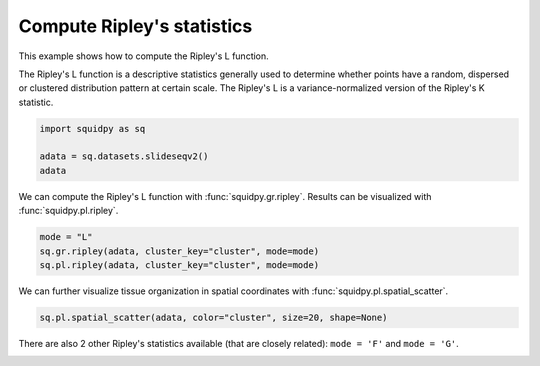 
.. DO NOT EDIT.
.. THIS FILE WAS AUTOMATICALLY GENERATED BY SPHINX-GALLERY.
.. TO MAKE CHANGES, EDIT THE SOURCE PYTHON FILE:
.. "auto_examples/graph/compute_ripley.py"
.. LINE NUMBERS ARE GIVEN BELOW.

.. only:: html

  .. container:: binder-badge

    .. image:: images/binder_badge_logo.svg
      :target: https://mybinder.org/v2/gh/scverse/squidpy_notebooks/main?filepath=docs/source/auto_examples/graph/compute_ripley.ipynb
      :alt: Launch binder
      :width: 150 px

.. rst-class:: sphx-glr-example-title

.. _sphx_glr_auto_examples_graph_compute_ripley.py:

Compute Ripley's statistics
---------------------------

This example shows how to compute the Ripley's L function.

The Ripley's L function is a descriptive statistics generally used
to determine whether points have a random, dispersed or clustered distribution
pattern at certain scale.
The Ripley's L is a variance-normalized version of the Ripley's K statistic.

.. seealso::

    See :ref:`sphx_glr_auto_examples_graph_compute_co_occurrence.py` for
    another score to describe spatial patterns with :func:`squidpy.gr.co_occurrence`.

.. GENERATED FROM PYTHON SOURCE LINES 18-23

.. code-block:: default

    import squidpy as sq

    adata = sq.datasets.slideseqv2()
    adata





.. rst-class:: sphx-glr-script-out

 Out:

 .. code-block:: none

      0%|          | 0.00/251M [00:00<?, ?B/s]      0%|          | 72.0k/251M [00:00<06:09, 713kB/s]      0%|          | 296k/251M [00:00<02:45, 1.59MB/s]      0%|          | 992k/251M [00:00<01:04, 4.07MB/s]      1%|          | 1.90M/251M [00:00<00:41, 6.27MB/s]      1%|          | 2.13M/251M [00:00<01:29, 2.92MB/s]      2%|1         | 4.07M/251M [00:00<00:37, 6.83MB/s]      2%|1         | 4.70M/251M [00:00<00:42, 6.08MB/s]      2%|2         | 6.26M/251M [00:01<00:30, 8.32MB/s]      3%|2         | 7.05M/251M [00:01<00:30, 8.33MB/s]      3%|3         | 8.09M/251M [00:01<00:28, 8.98MB/s]      4%|3         | 9.07M/251M [00:01<00:27, 9.33MB/s]      4%|4         | 10.1M/251M [00:01<00:26, 9.66MB/s]      4%|4         | 11.1M/251M [00:01<00:25, 9.80MB/s]      5%|4         | 12.0M/251M [00:01<00:25, 9.71MB/s]      5%|5         | 13.0M/251M [00:01<00:25, 9.77MB/s]      6%|5         | 14.0M/251M [00:01<00:25, 9.86MB/s]      6%|5         | 14.9M/251M [00:01<00:25, 9.76MB/s]      6%|6         | 15.9M/251M [00:02<00:24, 9.99MB/s]      7%|6         | 17.1M/251M [00:02<00:23, 10.5MB/s]      7%|7         | 18.2M/251M [00:02<00:22, 10.7MB/s]      8%|7         | 19.1M/251M [00:02<00:23, 10.4MB/s]      8%|8         | 20.2M/251M [00:02<00:22, 10.6MB/s]      8%|8         | 21.2M/251M [00:02<00:23, 10.4MB/s]      9%|8         | 22.3M/251M [00:02<00:22, 10.7MB/s]      9%|9         | 23.3M/251M [00:02<00:22, 10.5MB/s]     10%|9         | 23.9M/251M [00:02<00:27, 8.80MB/s]     10%|9         | 24.9M/251M [00:03<00:25, 9.24MB/s]     10%|#         | 25.3M/251M [00:03<00:31, 7.52MB/s]     10%|#         | 26.2M/251M [00:03<00:28, 8.30MB/s]     11%|#         | 27.1M/251M [00:03<00:27, 8.52MB/s]     11%|#1        | 27.9M/251M [00:03<00:27, 8.51MB/s]     11%|#1        | 28.8M/251M [00:03<00:27, 8.58MB/s]     12%|#1        | 29.6M/251M [00:03<00:27, 8.55MB/s]     12%|#2        | 30.4M/251M [00:03<00:27, 8.53MB/s]     12%|#2        | 31.3M/251M [00:03<00:26, 8.68MB/s]     13%|#2        | 32.1M/251M [00:03<00:26, 8.77MB/s]     13%|#3        | 33.1M/251M [00:04<00:24, 9.20MB/s]     14%|#3        | 34.0M/251M [00:04<00:24, 9.25MB/s]     14%|#3        | 34.9M/251M [00:04<00:24, 9.32MB/s]     14%|#4        | 35.9M/251M [00:04<00:23, 9.52MB/s]     15%|#4        | 36.9M/251M [00:04<00:23, 9.65MB/s]     15%|#4        | 37.7M/251M [00:04<00:25, 8.66MB/s]     15%|#5        | 38.5M/251M [00:04<00:25, 8.77MB/s]     16%|#5        | 39.5M/251M [00:04<00:24, 9.07MB/s]     16%|#6        | 40.5M/251M [00:04<00:23, 9.51MB/s]     17%|#6        | 41.6M/251M [00:04<00:21, 10.0MB/s]     17%|#6        | 42.5M/251M [00:05<00:21, 10.0MB/s]     17%|#7        | 43.4M/251M [00:05<00:22, 9.80MB/s]     18%|#7        | 44.4M/251M [00:05<00:22, 9.77MB/s]     18%|#8        | 45.4M/251M [00:05<00:21, 9.96MB/s]     18%|#8        | 46.3M/251M [00:05<00:22, 9.69MB/s]     19%|#8        | 47.3M/251M [00:05<00:21, 9.91MB/s]     19%|#9        | 48.2M/251M [00:05<00:21, 9.76MB/s]     19%|#9        | 48.9M/251M [00:05<00:23, 9.00MB/s]     20%|#9        | 49.9M/251M [00:05<00:22, 9.24MB/s]     20%|##        | 50.4M/251M [00:05<00:25, 8.14MB/s]     20%|##        | 51.3M/251M [00:06<00:25, 8.29MB/s]     21%|##        | 51.9M/251M [00:06<00:27, 7.73MB/s]     21%|##        | 52.7M/251M [00:06<00:26, 7.86MB/s]     21%|##1       | 53.5M/251M [00:06<00:25, 8.03MB/s]     22%|##1       | 54.3M/251M [00:06<00:26, 7.88MB/s]     22%|##1       | 55.1M/251M [00:06<00:25, 8.19MB/s]     22%|##2       | 55.9M/251M [00:06<00:25, 8.04MB/s]     23%|##2       | 56.8M/251M [00:06<00:24, 8.31MB/s]     23%|##2       | 57.6M/251M [00:06<00:24, 8.31MB/s]     23%|##3       | 58.3M/251M [00:07<00:24, 8.15MB/s]     24%|##3       | 59.2M/251M [00:07<00:23, 8.57MB/s]     24%|##3       | 60.0M/251M [00:07<00:24, 8.21MB/s]     24%|##4       | 60.9M/251M [00:07<00:23, 8.44MB/s]     25%|##4       | 61.6M/251M [00:07<00:24, 8.22MB/s]     25%|##4       | 62.3M/251M [00:07<00:25, 7.80MB/s]     25%|##5       | 63.2M/251M [00:07<00:23, 8.26MB/s]     25%|##5       | 64.0M/251M [00:07<00:24, 8.15MB/s]     26%|##5       | 64.7M/251M [00:07<00:24, 8.04MB/s]     26%|##6       | 65.5M/251M [00:07<00:24, 8.06MB/s]     26%|##6       | 66.3M/251M [00:08<00:23, 8.14MB/s]     27%|##6       | 67.1M/251M [00:08<00:23, 8.32MB/s]     27%|##7       | 68.0M/251M [00:08<00:22, 8.37MB/s]     27%|##7       | 68.8M/251M [00:08<00:22, 8.34MB/s]     28%|##7       | 69.6M/251M [00:08<00:22, 8.63MB/s]     28%|##8       | 70.4M/251M [00:08<00:22, 8.49MB/s]     28%|##8       | 71.3M/251M [00:08<00:22, 8.57MB/s]     29%|##8       | 72.0M/251M [00:08<00:22, 8.26MB/s]     29%|##8       | 72.7M/251M [00:08<00:23, 8.11MB/s]     29%|##9       | 73.5M/251M [00:08<00:23, 8.08MB/s]     30%|##9       | 74.4M/251M [00:09<00:22, 8.27MB/s]     30%|##9       | 75.1M/251M [00:09<00:23, 7.86MB/s]     30%|###       | 76.1M/251M [00:09<00:21, 8.71MB/s]     31%|###       | 76.8M/251M [00:09<00:22, 8.31MB/s]     31%|###       | 77.5M/251M [00:09<00:22, 8.00MB/s]     31%|###1      | 78.1M/251M [00:09<00:25, 7.20MB/s]     31%|###1      | 78.2M/251M [00:09<00:39, 4.60MB/s]     31%|###1      | 78.5M/251M [00:09<00:49, 3.67MB/s]     31%|###1      | 78.9M/251M [00:10<00:58, 3.10MB/s]     32%|###1      | 79.3M/251M [00:10<01:03, 2.83MB/s]     32%|###1      | 79.7M/251M [00:10<01:08, 2.65MB/s]     32%|###1      | 80.0M/251M [00:10<01:06, 2.70MB/s]     32%|###1      | 80.3M/251M [00:10<01:06, 2.68MB/s]     32%|###1      | 80.4M/251M [00:11<02:08, 1.39MB/s]     32%|###2      | 81.0M/251M [00:11<01:29, 1.99MB/s]     32%|###2      | 81.3M/251M [00:11<01:34, 1.88MB/s]     33%|###2      | 81.8M/251M [00:11<01:15, 2.35MB/s]     33%|###2      | 81.9M/251M [00:11<01:23, 2.13MB/s]     33%|###2      | 82.6M/251M [00:11<00:54, 3.27MB/s]     33%|###3      | 83.2M/251M [00:11<00:42, 4.13MB/s]     33%|###3      | 84.0M/251M [00:11<00:35, 4.99MB/s]     34%|###3      | 84.7M/251M [00:12<00:30, 5.65MB/s]     34%|###3      | 85.2M/251M [00:12<00:30, 5.71MB/s]     34%|###4      | 85.8M/251M [00:12<00:30, 5.62MB/s]     34%|###4      | 86.4M/251M [00:12<00:28, 6.02MB/s]     35%|###4      | 87.1M/251M [00:12<00:29, 5.79MB/s]     35%|###4      | 87.9M/251M [00:12<00:26, 6.42MB/s]     35%|###5      | 88.7M/251M [00:12<00:24, 6.88MB/s]     36%|###5      | 89.5M/251M [00:12<00:22, 7.38MB/s]     36%|###5      | 90.2M/251M [00:12<00:22, 7.37MB/s]     36%|###6      | 91.1M/251M [00:12<00:21, 7.94MB/s]     37%|###6      | 91.8M/251M [00:13<00:21, 7.76MB/s]     37%|###6      | 92.6M/251M [00:13<00:20, 7.93MB/s]     37%|###7      | 93.4M/251M [00:13<00:20, 7.92MB/s]     37%|###7      | 94.2M/251M [00:13<00:21, 7.78MB/s]     38%|###7      | 95.1M/251M [00:13<00:20, 8.17MB/s]     38%|###8      | 95.8M/251M [00:13<00:21, 7.61MB/s]     38%|###8      | 96.5M/251M [00:13<00:21, 7.71MB/s]     39%|###8      | 97.4M/251M [00:13<00:19, 8.22MB/s]     39%|###9      | 98.3M/251M [00:13<00:18, 8.49MB/s]     39%|###9      | 99.2M/251M [00:14<00:18, 8.76MB/s]     40%|###9      | 100M/251M [00:14<00:18, 8.52MB/s]      40%|####      | 101M/251M [00:14<00:21, 7.32MB/s]     40%|####      | 102M/251M [00:14<00:20, 7.78MB/s]     41%|####      | 102M/251M [00:14<00:19, 7.86MB/s]     41%|####1     | 103M/251M [00:14<00:18, 8.28MB/s]     41%|####1     | 104M/251M [00:14<00:19, 7.78MB/s]     42%|####1     | 105M/251M [00:14<00:19, 7.73MB/s]     42%|####1     | 105M/251M [00:14<00:18, 8.16MB/s]     42%|####2     | 106M/251M [00:14<00:18, 8.16MB/s]     43%|####2     | 107M/251M [00:15<00:18, 8.25MB/s]     43%|####2     | 108M/251M [00:15<00:17, 8.40MB/s]     43%|####3     | 109M/251M [00:15<00:17, 8.67MB/s]     44%|####3     | 110M/251M [00:15<00:16, 8.84MB/s]     44%|####3     | 111M/251M [00:15<00:17, 8.61MB/s]     44%|####4     | 111M/251M [00:15<00:17, 8.47MB/s]     45%|####4     | 112M/251M [00:15<00:16, 8.77MB/s]     45%|####4     | 113M/251M [00:15<00:16, 8.67MB/s]     45%|####5     | 114M/251M [00:15<00:16, 8.59MB/s]     46%|####5     | 114M/251M [00:15<00:18, 7.95MB/s]     46%|####5     | 115M/251M [00:16<00:18, 7.84MB/s]     46%|####6     | 116M/251M [00:16<00:17, 8.01MB/s]     47%|####6     | 117M/251M [00:16<00:17, 8.17MB/s]     47%|####6     | 117M/251M [00:16<00:19, 7.24MB/s]     47%|####6     | 118M/251M [00:16<00:19, 7.18MB/s]     47%|####7     | 119M/251M [00:16<00:19, 7.21MB/s]     48%|####7     | 120M/251M [00:16<00:18, 7.43MB/s]     48%|####7     | 120M/251M [00:16<00:18, 7.46MB/s]     48%|####8     | 121M/251M [00:16<00:17, 7.82MB/s]     49%|####8     | 122M/251M [00:17<00:16, 8.46MB/s]     49%|####8     | 123M/251M [00:17<00:15, 8.43MB/s]     49%|####9     | 124M/251M [00:17<00:16, 8.25MB/s]     50%|####9     | 125M/251M [00:17<00:15, 8.57MB/s]     50%|####9     | 126M/251M [00:17<00:15, 8.67MB/s]     50%|#####     | 126M/251M [00:17<00:15, 8.66MB/s]     51%|#####     | 127M/251M [00:17<00:15, 8.56MB/s]     51%|#####     | 128M/251M [00:17<00:14, 8.64MB/s]     51%|#####1    | 129M/251M [00:17<00:14, 8.60MB/s]     52%|#####1    | 130M/251M [00:17<00:14, 8.69MB/s]     52%|#####1    | 131M/251M [00:18<00:14, 8.61MB/s]     52%|#####2    | 131M/251M [00:18<00:15, 8.29MB/s]     53%|#####2    | 132M/251M [00:18<00:15, 7.95MB/s]     53%|#####2    | 133M/251M [00:18<00:15, 7.96MB/s]     53%|#####3    | 133M/251M [00:18<00:16, 7.70MB/s]     53%|#####3    | 134M/251M [00:18<00:15, 7.94MB/s]     54%|#####3    | 135M/251M [00:18<00:14, 8.43MB/s]     54%|#####4    | 136M/251M [00:18<00:14, 8.21MB/s]     54%|#####4    | 137M/251M [00:18<00:15, 7.98MB/s]     55%|#####4    | 138M/251M [00:18<00:14, 8.34MB/s]     55%|#####5    | 139M/251M [00:19<00:13, 8.62MB/s]     55%|#####5    | 139M/251M [00:19<00:13, 8.76MB/s]     56%|#####5    | 140M/251M [00:19<00:13, 8.58MB/s]     56%|#####6    | 141M/251M [00:19<00:12, 9.08MB/s]     57%|#####6    | 142M/251M [00:19<00:12, 9.13MB/s]     57%|#####6    | 143M/251M [00:19<00:12, 8.95MB/s]     57%|#####7    | 144M/251M [00:19<00:14, 7.92MB/s]     57%|#####7    | 144M/251M [00:19<00:14, 8.00MB/s]     58%|#####7    | 145M/251M [00:19<00:14, 7.88MB/s]     58%|#####8    | 146M/251M [00:19<00:13, 7.90MB/s]     58%|#####8    | 147M/251M [00:20<00:13, 8.13MB/s]     59%|#####8    | 147M/251M [00:20<00:13, 8.00MB/s]     59%|#####8    | 148M/251M [00:20<00:13, 7.89MB/s]     59%|#####9    | 149M/251M [00:20<00:13, 8.08MB/s]     59%|#####9    | 149M/251M [00:20<00:15, 6.93MB/s]     60%|#####9    | 150M/251M [00:20<00:15, 6.96MB/s]     60%|#####9    | 151M/251M [00:20<00:16, 6.21MB/s]     60%|######    | 151M/251M [00:20<00:18, 5.76MB/s]     60%|######    | 152M/251M [00:20<00:18, 5.56MB/s]     61%|######    | 152M/251M [00:21<00:18, 5.57MB/s]     61%|######    | 153M/251M [00:21<00:17, 5.85MB/s]     61%|######1   | 153M/251M [00:21<00:16, 6.37MB/s]     61%|######1   | 154M/251M [00:21<00:15, 6.69MB/s]     62%|######1   | 155M/251M [00:21<00:15, 6.34MB/s]     62%|######1   | 155M/251M [00:21<00:16, 5.94MB/s]     62%|######2   | 156M/251M [00:21<00:16, 6.17MB/s]     62%|######2   | 157M/251M [00:21<00:15, 6.23MB/s]     63%|######2   | 157M/251M [00:21<00:15, 6.41MB/s]     63%|######2   | 158M/251M [00:21<00:14, 6.72MB/s]     63%|######3   | 159M/251M [00:22<00:14, 6.56MB/s]     63%|######3   | 159M/251M [00:22<00:14, 6.74MB/s]     64%|######3   | 160M/251M [00:22<00:13, 7.07MB/s]     64%|######3   | 160M/251M [00:22<00:14, 6.48MB/s]     64%|######4   | 161M/251M [00:22<00:14, 6.59MB/s]     64%|######4   | 162M/251M [00:22<00:15, 6.17MB/s]     65%|######4   | 162M/251M [00:22<00:15, 5.95MB/s]     65%|######4   | 163M/251M [00:22<00:15, 5.90MB/s]     65%|######5   | 163M/251M [00:22<00:15, 5.94MB/s]     65%|######5   | 164M/251M [00:22<00:15, 5.75MB/s]     65%|######5   | 165M/251M [00:23<00:15, 6.03MB/s]     66%|######5   | 165M/251M [00:23<00:14, 6.40MB/s]     66%|######5   | 166M/251M [00:23<00:14, 6.14MB/s]     66%|######6   | 166M/251M [00:23<00:13, 6.41MB/s]     66%|######6   | 167M/251M [00:23<00:14, 6.19MB/s]     67%|######6   | 167M/251M [00:23<00:15, 5.73MB/s]     67%|######6   | 168M/251M [00:23<00:15, 5.70MB/s]     67%|######7   | 169M/251M [00:23<00:14, 5.98MB/s]     67%|######7   | 169M/251M [00:23<00:14, 6.05MB/s]     68%|######7   | 170M/251M [00:23<00:13, 6.51MB/s]     68%|######7   | 171M/251M [00:24<00:13, 6.41MB/s]     68%|######8   | 171M/251M [00:24<00:13, 6.26MB/s]     68%|######8   | 172M/251M [00:24<00:12, 6.67MB/s]     69%|######8   | 173M/251M [00:24<00:11, 6.91MB/s]     69%|######8   | 173M/251M [00:24<00:11, 6.84MB/s]     69%|######9   | 174M/251M [00:24<00:11, 7.01MB/s]     70%|######9   | 175M/251M [00:24<00:11, 6.94MB/s]     70%|######9   | 175M/251M [00:24<00:11, 6.88MB/s]     70%|#######   | 176M/251M [00:24<00:12, 6.51MB/s]     70%|#######   | 177M/251M [00:25<00:11, 6.83MB/s]     71%|#######   | 177M/251M [00:25<00:11, 6.73MB/s]     71%|#######   | 178M/251M [00:25<00:12, 6.20MB/s]     71%|#######1  | 178M/251M [00:25<00:12, 6.10MB/s]     71%|#######1  | 179M/251M [00:25<00:12, 6.19MB/s]     71%|#######1  | 180M/251M [00:25<00:12, 6.11MB/s]     72%|#######1  | 180M/251M [00:25<00:12, 5.98MB/s]     72%|#######1  | 181M/251M [00:25<00:12, 5.71MB/s]     72%|#######2  | 181M/251M [00:25<00:14, 5.13MB/s]     72%|#######2  | 181M/251M [00:25<00:17, 4.16MB/s]     72%|#######2  | 182M/251M [00:26<00:14, 4.86MB/s]     73%|#######2  | 183M/251M [00:26<00:13, 5.51MB/s]     73%|#######2  | 183M/251M [00:26<00:12, 5.62MB/s]     73%|#######3  | 184M/251M [00:26<00:12, 5.79MB/s]     73%|#######3  | 185M/251M [00:26<00:11, 6.09MB/s]     74%|#######3  | 185M/251M [00:26<00:10, 6.46MB/s]     74%|#######3  | 186M/251M [00:26<00:10, 6.74MB/s]     74%|#######4  | 186M/251M [00:26<00:11, 6.18MB/s]     74%|#######4  | 187M/251M [00:26<00:11, 5.94MB/s]     75%|#######4  | 187M/251M [00:26<00:11, 5.77MB/s]     75%|#######4  | 188M/251M [00:27<00:11, 5.70MB/s]     75%|#######5  | 189M/251M [00:27<00:11, 5.95MB/s]     75%|#######5  | 189M/251M [00:27<00:09, 6.70MB/s]     76%|#######5  | 190M/251M [00:27<00:09, 7.05MB/s]     76%|#######5  | 191M/251M [00:27<00:08, 7.28MB/s]     76%|#######6  | 192M/251M [00:27<00:08, 7.54MB/s]     77%|#######6  | 192M/251M [00:27<00:08, 7.38MB/s]     77%|#######6  | 193M/251M [00:27<00:07, 7.76MB/s]     77%|#######7  | 194M/251M [00:27<00:07, 8.23MB/s]     78%|#######7  | 195M/251M [00:28<00:06, 8.55MB/s]     78%|#######7  | 196M/251M [00:28<00:07, 7.87MB/s]     78%|#######8  | 197M/251M [00:28<00:06, 8.57MB/s]     79%|#######8  | 198M/251M [00:28<00:05, 9.42MB/s]     79%|#######9  | 199M/251M [00:28<00:05, 9.67MB/s]     79%|#######9  | 199M/251M [00:28<00:06, 8.95MB/s]     80%|#######9  | 200M/251M [00:28<00:06, 8.67MB/s]     80%|########  | 201M/251M [00:28<00:06, 8.68MB/s]     80%|########  | 202M/251M [00:28<00:06, 8.15MB/s]     81%|########  | 202M/251M [00:28<00:06, 7.72MB/s]     81%|########  | 203M/251M [00:29<00:06, 7.95MB/s]     81%|########1 | 204M/251M [00:29<00:06, 7.99MB/s]     82%|########1 | 205M/251M [00:29<00:05, 8.23MB/s]     82%|########1 | 206M/251M [00:29<00:05, 8.70MB/s]     82%|########2 | 207M/251M [00:29<00:05, 9.10MB/s]     83%|########2 | 208M/251M [00:29<00:04, 9.19MB/s]     83%|########3 | 209M/251M [00:29<00:06, 6.94MB/s]     84%|########3 | 211M/251M [00:29<00:04, 10.1MB/s]     84%|########4 | 212M/251M [00:29<00:04, 10.3MB/s]     85%|########4 | 213M/251M [00:30<00:04, 9.47MB/s]     85%|########5 | 214M/251M [00:30<00:03, 9.94MB/s]     85%|########5 | 215M/251M [00:30<00:03, 9.87MB/s]     86%|########5 | 215M/251M [00:30<00:04, 9.21MB/s]     86%|########6 | 216M/251M [00:30<00:04, 8.97MB/s]     86%|########6 | 217M/251M [00:30<00:03, 9.26MB/s]     87%|########6 | 218M/251M [00:30<00:04, 8.17MB/s]     87%|########7 | 219M/251M [00:30<00:04, 8.28MB/s]     87%|########7 | 220M/251M [00:30<00:03, 8.69MB/s]     88%|########7 | 220M/251M [00:31<00:03, 8.71MB/s]     88%|########8 | 222M/251M [00:31<00:03, 9.30MB/s]     89%|########8 | 223M/251M [00:31<00:03, 9.74MB/s]     89%|########8 | 224M/251M [00:31<00:02, 10.2MB/s]     89%|########9 | 225M/251M [00:31<00:03, 7.87MB/s]     90%|######### | 227M/251M [00:31<00:02, 11.2MB/s]     91%|######### | 228M/251M [00:31<00:02, 11.2MB/s]     91%|######### | 229M/251M [00:31<00:02, 11.1MB/s]     91%|#########1| 229M/251M [00:32<00:02, 8.57MB/s]     92%|#########1| 231M/251M [00:32<00:02, 9.21MB/s]     92%|#########2| 232M/251M [00:32<00:02, 9.51MB/s]     93%|#########2| 233M/251M [00:32<00:01, 9.94MB/s]     93%|#########2| 234M/251M [00:32<00:01, 10.1MB/s]     93%|#########3| 235M/251M [00:32<00:01, 10.3MB/s]     94%|#########3| 236M/251M [00:32<00:01, 10.4MB/s]     94%|#########4| 237M/251M [00:32<00:01, 10.7MB/s]     95%|#########4| 238M/251M [00:32<00:01, 10.7MB/s]     95%|#########5| 239M/251M [00:32<00:01, 10.8MB/s]     96%|#########5| 240M/251M [00:33<00:01, 11.1MB/s]     96%|#########5| 241M/251M [00:33<00:00, 10.9MB/s]     96%|#########6| 242M/251M [00:33<00:00, 10.7MB/s]     97%|#########6| 243M/251M [00:33<00:00, 10.3MB/s]     97%|#########7| 244M/251M [00:33<00:00, 8.49MB/s]     98%|#########7| 245M/251M [00:33<00:00, 11.1MB/s]     98%|#########8| 246M/251M [00:33<00:00, 10.3MB/s]     98%|#########8| 247M/251M [00:33<00:00, 9.54MB/s]     99%|#########8| 248M/251M [00:33<00:00, 9.46MB/s]     99%|#########9| 249M/251M [00:33<00:00, 9.52MB/s]     99%|#########9| 250M/251M [00:34<00:00, 9.01MB/s]    100%|#########9| 251M/251M [00:34<00:00, 8.19MB/s]    100%|#########9| 251M/251M [00:34<00:00, 7.76MB/s]    100%|##########| 251M/251M [00:34<00:00, 7.68MB/s]

    AnnData object with n_obs × n_vars = 41786 × 4000
        obs: 'barcode', 'x', 'y', 'n_genes_by_counts', 'log1p_n_genes_by_counts', 'total_counts', 'log1p_total_counts', 'pct_counts_in_top_50_genes', 'pct_counts_in_top_100_genes', 'pct_counts_in_top_200_genes', 'pct_counts_in_top_500_genes', 'total_counts_MT', 'log1p_total_counts_MT', 'pct_counts_MT', 'n_counts', 'leiden', 'cluster'
        var: 'MT', 'n_cells_by_counts', 'mean_counts', 'log1p_mean_counts', 'pct_dropout_by_counts', 'total_counts', 'log1p_total_counts', 'n_cells', 'highly_variable', 'highly_variable_rank', 'means', 'variances', 'variances_norm'
        uns: 'cluster_colors', 'hvg', 'leiden', 'leiden_colors', 'neighbors', 'pca', 'spatial_neighbors', 'umap'
        obsm: 'X_pca', 'X_umap', 'deconvolution_results', 'spatial'
        varm: 'PCs'
        obsp: 'connectivities', 'distances', 'spatial_connectivities', 'spatial_distances'



.. GENERATED FROM PYTHON SOURCE LINES 24-26

We can compute the Ripley's L function with :func:`squidpy.gr.ripley`.
Results can be visualized with :func:`squidpy.pl.ripley`.

.. GENERATED FROM PYTHON SOURCE LINES 26-30

.. code-block:: default

    mode = "L"
    sq.gr.ripley(adata, cluster_key="cluster", mode=mode)
    sq.pl.ripley(adata, cluster_key="cluster", mode=mode)




.. image-sg:: /auto_examples/graph/images/sphx_glr_compute_ripley_001.png
   :alt: Ripley's L
   :srcset: /auto_examples/graph/images/sphx_glr_compute_ripley_001.png
   :class: sphx-glr-single-img


.. rst-class:: sphx-glr-script-out

 Out:

 .. code-block:: none

    /Users/giovanni.palla/Projects/squidpy/squidpy/pl/_graph.py:317: FutureWarning: 

    The `ci` parameter is deprecated. Use `errorbar='sd'` for the same effect.

      sns.lineplot(y="stats", x="bins", ci="sd", alpha=0.01, color="gray", data=res["sims_stat"], ax=ax)




.. GENERATED FROM PYTHON SOURCE LINES 31-33

We can further visualize tissue organization in spatial coordinates
with :func:`squidpy.pl.spatial_scatter`.

.. GENERATED FROM PYTHON SOURCE LINES 33-35

.. code-block:: default

    sq.pl.spatial_scatter(adata, color="cluster", size=20, shape=None)




.. image-sg:: /auto_examples/graph/images/sphx_glr_compute_ripley_002.png
   :alt: cluster
   :srcset: /auto_examples/graph/images/sphx_glr_compute_ripley_002.png
   :class: sphx-glr-single-img





.. GENERATED FROM PYTHON SOURCE LINES 36-38

There are also 2 other Ripley's statistics available (that are closely related):
``mode = 'F'`` and ``mode = 'G'``.


.. rst-class:: sphx-glr-timing

   **Total running time of the script:** ( 1 minutes  13.388 seconds)


.. _sphx_glr_download_auto_examples_graph_compute_ripley.py:


.. only :: html

 .. container:: sphx-glr-footer
    :class: sphx-glr-footer-example



  .. container:: sphx-glr-download sphx-glr-download-python

     :download:`Download Python source code: compute_ripley.py <compute_ripley.py>`



  .. container:: sphx-glr-download sphx-glr-download-jupyter

     :download:`Download Jupyter notebook: compute_ripley.ipynb <compute_ripley.ipynb>`
